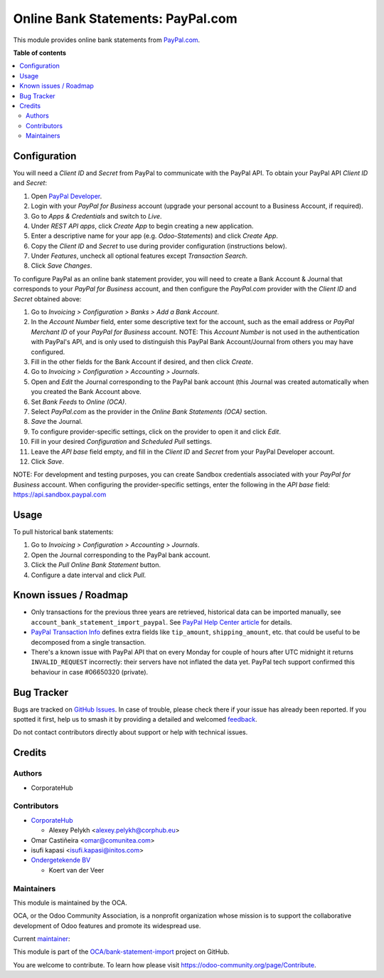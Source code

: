 ==================================
Online Bank Statements: PayPal.com
==================================

.. 
   !!!!!!!!!!!!!!!!!!!!!!!!!!!!!!!!!!!!!!!!!!!!!!!!!!!!
   !! This file is generated by oca-gen-addon-readme !!
   !! changes will be overwritten.                   !!
   !!!!!!!!!!!!!!!!!!!!!!!!!!!!!!!!!!!!!!!!!!!!!!!!!!!!
   !! source digest: sha256:521adb8885c2e05ded338567e46308d7cae6e63faa15f8e989124b5390b7d7a4
   !!!!!!!!!!!!!!!!!!!!!!!!!!!!!!!!!!!!!!!!!!!!!!!!!!!!

.. |badge1| image:: https://img.shields.io/badge/maturity-Beta-yellow.png
    :target: https://odoo-community.org/page/development-status
    :alt: Beta
.. |badge2| image:: https://img.shields.io/badge/licence-AGPL--3-blue.png
    :target: http://www.gnu.org/licenses/agpl-3.0-standalone.html
    :alt: License: AGPL-3
.. |badge3| image:: https://img.shields.io/badge/github-OCA%2Fbank--statement--import-lightgray.png?logo=github
    :target: https://github.com/OCA/bank-statement-import/tree/17.0/account_statement_import_online_paypal
    :alt: OCA/bank-statement-import
.. |badge4| image:: https://img.shields.io/badge/weblate-Translate%20me-F47D42.png
    :target: https://translation.odoo-community.org/projects/bank-statement-import-17-0/bank-statement-import-17-0-account_statement_import_online_paypal
    :alt: Translate me on Weblate
.. |badge5| image:: https://img.shields.io/badge/runboat-Try%20me-875A7B.png
    :target: https://runboat.odoo-community.org/builds?repo=OCA/bank-statement-import&target_branch=17.0
    :alt: Try me on Runboat

|badge1| |badge2| |badge3| |badge4| |badge5|

This module provides online bank statements from
`PayPal.com <https://paypal.com/>`__.

**Table of contents**

.. contents::
   :local:

Configuration
=============

You will need a *Client ID* and *Secret* from PayPal to communicate with
the PayPal API. To obtain your PayPal API *Client ID* and *Secret*:

1. Open `PayPal Developer <https://developer.paypal.com/dashboard/>`__.
2. Login with your *PayPal for Business* account (upgrade your personal
   account to a Business Account, if required).
3. Go to *Apps & Credentials* and switch to *Live*.
4. Under *REST API apps*, click *Create App* to begin creating a new
   application.
5. Enter a descriptive name for your app (e.g. *Odoo-Statements*) and
   click *Create App*.
6. Copy the *Client ID* and *Secret* to use during provider
   configuration (instructions below).
7. Under *Features*, uncheck all optional features except *Transaction
   Search*.
8. Click *Save Changes*.

To configure PayPal as an online bank statement provider, you will need
to create a Bank Account & Journal that corresponds to your *PayPal for
Business* account, and then configure the *PayPal.com* provider with the
*Client ID* and *Secret* obtained above:

1.  Go to *Invoicing > Configuration > Banks > Add a Bank Account*.
2.  In the *Account Number* field, enter some descriptive text for the
    account, such as the email address or *PayPal Merchant ID* of your
    *PayPal for Business* account. NOTE: This *Account Number* is not
    used in the authentication with PayPal's API, and is only used to
    distinguish this PayPal Bank Account/Journal from others you may
    have configured.
3.  Fill in the other fields for the Bank Account if desired, and then
    click *Create*.
4.  Go to *Invoicing > Configuration > Accounting > Journals*.
5.  Open and *Edit* the Journal corresponding to the PayPal bank account
    (this Journal was created automatically when you created the Bank
    Account above.
6.  Set *Bank Feeds* to *Online (OCA)*.
7.  Select *PayPal.com* as the provider in the *Online Bank Statements
    (OCA)* section.
8.  *Save* the Journal.
9.  To configure provider-specific settings, click on the provider to
    open it and click *Edit*.
10. Fill in your desired *Configuration* and *Scheduled Pull* settings.
11. Leave the *API base* field empty, and fill in the *Client ID* and
    *Secret* from your PayPal Developer account.
12. Click *Save*.

NOTE: For development and testing purposes, you can create Sandbox
credentials associated with your *PayPal for Business* account. When
configuring the provider-specific settings, enter the following in the
*API base* field: https://api.sandbox.paypal.com

Usage
=====

To pull historical bank statements:

1. Go to *Invoicing > Configuration > Accounting > Journals*.
2. Open the Journal corresponding to the PayPal bank account.
3. Click the *Pull Online Bank Statement* button.
4. Configure a date interval and click *Pull*.

Known issues / Roadmap
======================

-  Only transactions for the previous three years are retrieved,
   historical data can be imported manually, see
   ``account_bank_statement_import_paypal``. See `PayPal Help Center
   article <https://www.paypal.com/us/smarthelp/article/why-can't-i-access-transaction-history-greater-than-3-years-ts2241>`__
   for details.
-  `PayPal Transaction
   Info <https://developer.paypal.com/docs/api/transaction-search/v1/#definition-transaction_info>`__
   defines extra fields like ``tip_amount``, ``shipping_amount``, etc.
   that could be useful to be decomposed from a single transaction.
-  There's a known issue with PayPal API that on every Monday for couple
   of hours after UTC midnight it returns ``INVALID_REQUEST``
   incorrectly: their servers have not inflated the data yet. PayPal
   tech support confirmed this behaviour in case #06650320 (private).

Bug Tracker
===========

Bugs are tracked on `GitHub Issues <https://github.com/OCA/bank-statement-import/issues>`_.
In case of trouble, please check there if your issue has already been reported.
If you spotted it first, help us to smash it by providing a detailed and welcomed
`feedback <https://github.com/OCA/bank-statement-import/issues/new?body=module:%20account_statement_import_online_paypal%0Aversion:%2017.0%0A%0A**Steps%20to%20reproduce**%0A-%20...%0A%0A**Current%20behavior**%0A%0A**Expected%20behavior**>`_.

Do not contact contributors directly about support or help with technical issues.

Credits
=======

Authors
-------

* CorporateHub

Contributors
------------

-  `CorporateHub <https://corporatehub.eu/>`__

   -  Alexey Pelykh <alexey.pelykh@corphub.eu>

-  Omar Castiñeira <omar@comunitea.com>
-  isufi kapasi <isufi.kapasi@initos.com>
-  `Ondergetekende BV <https://www.ondergetekende.nl>`__

   -  Koert van der Veer

Maintainers
-----------

This module is maintained by the OCA.

.. image:: https://odoo-community.org/logo.png
   :alt: Odoo Community Association
   :target: https://odoo-community.org

OCA, or the Odoo Community Association, is a nonprofit organization whose
mission is to support the collaborative development of Odoo features and
promote its widespread use.

.. |maintainer-alexey-pelykh| image:: https://github.com/alexey-pelykh.png?size=40px
    :target: https://github.com/alexey-pelykh
    :alt: alexey-pelykh

Current `maintainer <https://odoo-community.org/page/maintainer-role>`__:

|maintainer-alexey-pelykh| 

This module is part of the `OCA/bank-statement-import <https://github.com/OCA/bank-statement-import/tree/17.0/account_statement_import_online_paypal>`_ project on GitHub.

You are welcome to contribute. To learn how please visit https://odoo-community.org/page/Contribute.
